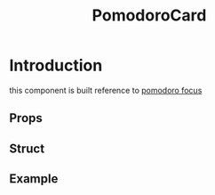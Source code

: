 #+title: PomodoroCard
* Introduction
this component is built reference to [[http://pomofocus.io][pomodoro focus]]

** Props

** Struct

** Example